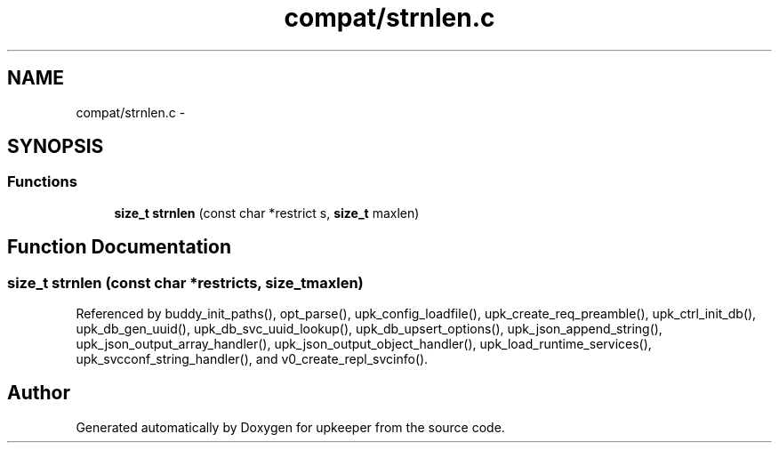 .TH "compat/strnlen.c" 3 "Wed Dec 7 2011" "Version 1" "upkeeper" \" -*- nroff -*-
.ad l
.nh
.SH NAME
compat/strnlen.c \- 
.SH SYNOPSIS
.br
.PP
.SS "Functions"

.in +1c
.ti -1c
.RI "\fBsize_t\fP \fBstrnlen\fP (const char *restrict s, \fBsize_t\fP maxlen)"
.br
.in -1c
.SH "Function Documentation"
.PP 
.SS "\fBsize_t\fP strnlen (const char *restricts, \fBsize_t\fPmaxlen)"
.PP
Referenced by buddy_init_paths(), opt_parse(), upk_config_loadfile(), upk_create_req_preamble(), upk_ctrl_init_db(), upk_db_gen_uuid(), upk_db_svc_uuid_lookup(), upk_db_upsert_options(), upk_json_append_string(), upk_json_output_array_handler(), upk_json_output_object_handler(), upk_load_runtime_services(), upk_svcconf_string_handler(), and v0_create_repl_svcinfo().
.SH "Author"
.PP 
Generated automatically by Doxygen for upkeeper from the source code.
